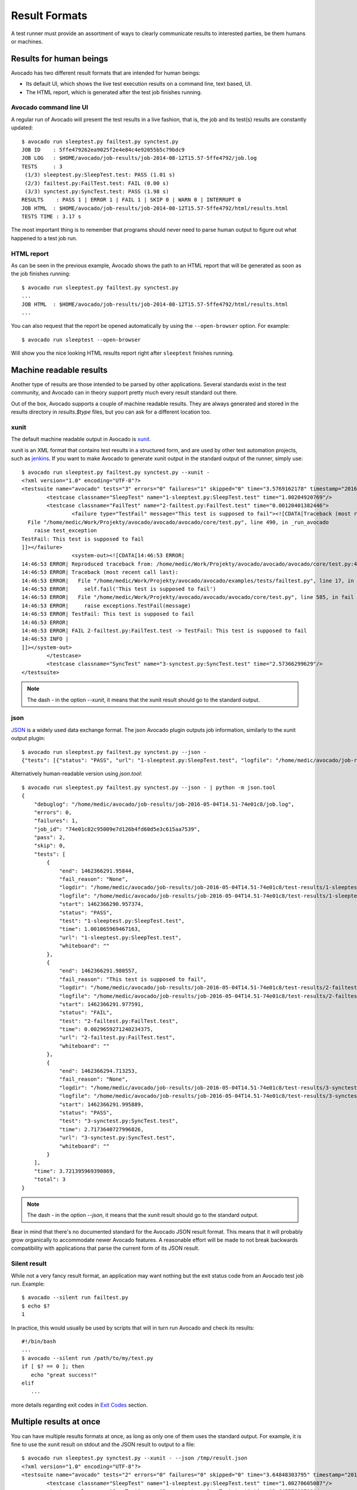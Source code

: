 .. _output-plugins:

Result Formats
==============

A test runner must provide an assortment of ways to clearly communicate results
to interested parties, be them humans or machines.

Results for human beings
------------------------

Avocado has two different result formats that are intended for human beings:

* Its default UI, which shows the live test execution results on a command
  line, text based, UI.
* The HTML report, which is generated after the test job finishes running.

Avocado command line UI
~~~~~~~~~~~~~~~~~~~~~~~

A regular run of Avocado will present the test results in a live fashion,
that is, the job and its test(s) results are constantly updated::

    $ avocado run sleeptest.py failtest.py synctest.py
    JOB ID    : 5ffe479262ea9025f2e4e84c4e92055b5c79bdc9
    JOB LOG   : $HOME/avocado/job-results/job-2014-08-12T15.57-5ffe4792/job.log
    TESTS     : 3
     (1/3) sleeptest.py:SleepTest.test: PASS (1.01 s)
     (2/3) failtest.py:FailTest.test: FAIL (0.00 s)
     (3/3) synctest.py:SyncTest.test: PASS (1.98 s)
    RESULTS    : PASS 1 | ERROR 1 | FAIL 1 | SKIP 0 | WARN 0 | INTERRUPT 0
    JOB HTML  : $HOME/avocado/job-results/job-2014-08-12T15.57-5ffe4792/html/results.html
    TESTS TIME : 3.17 s

The most important thing is to remember that programs should never need to parse
human output to figure out what happened to a test job run.

HTML report
~~~~~~~~~~~

As can be seen in the previous example, Avocado shows the path to an HTML
report that will be generated as soon as the job finishes running::

    $ avocado run sleeptest.py failtest.py synctest.py
    ...
    JOB HTML  : $HOME/avocado/job-results/job-2014-08-12T15.57-5ffe4792/html/results.html
    ...

You can also request that the report be opened automatically by using the
``--open-browser`` option. For example::

    $ avocado run sleeptest --open-browser

Will show you the nice looking HTML results report right after ``sleeptest``
finishes running.

Machine readable results
------------------------

Another type of results are those intended to be parsed by other
applications. Several standards exist in the test community, and Avocado can
in theory support pretty much every result standard out there.

Out of the box, Avocado supports a couple of machine readable results. They
are always generated and stored in the results directory in `results.$type`
files, but you can ask for a different location too.

xunit
~~~~~

The default machine readable output in Avocado is
`xunit <http://help.catchsoftware.com/display/ET/JUnit+Format>`__.

xunit is an XML format that contains test results in a structured form, and
are used by other test automation projects, such as `jenkins
<http://jenkins-ci.org/>`__. If you want to make Avocado to generate xunit
output in the standard output of the runner, simply use::

   $ avocado run sleeptest.py failtest.py synctest.py --xunit -
   <?xml version="1.0" encoding="UTF-8"?>
   <testsuite name="avocado" tests="3" errors="0" failures="1" skipped="0" time="3.5769162178" timestamp="2016-05-04 14:46:52.803365">
           <testcase classname="SleepTest" name="1-sleeptest.py:SleepTest.test" time="1.00204920769"/>
           <testcase classname="FailTest" name="2-failtest.py:FailTest.test" time="0.00120401382446">
                   <failure type="TestFail" message="This test is supposed to fail"><![CDATA[Traceback (most recent call last):
     File "/home/medic/Work/Projekty/avocado/avocado/avocado/core/test.py", line 490, in _run_avocado
       raise test_exception
   TestFail: This test is supposed to fail
   ]]></failure>
                   <system-out><![CDATA[14:46:53 ERROR| 
   14:46:53 ERROR| Reproduced traceback from: /home/medic/Work/Projekty/avocado/avocado/avocado/core/test.py:435
   14:46:53 ERROR| Traceback (most recent call last):
   14:46:53 ERROR|   File "/home/medic/Work/Projekty/avocado/avocado/examples/tests/failtest.py", line 17, in test
   14:46:53 ERROR|     self.fail('This test is supposed to fail')
   14:46:53 ERROR|   File "/home/medic/Work/Projekty/avocado/avocado/avocado/core/test.py", line 585, in fail
   14:46:53 ERROR|     raise exceptions.TestFail(message)
   14:46:53 ERROR| TestFail: This test is supposed to fail
   14:46:53 ERROR| 
   14:46:53 ERROR| FAIL 2-failtest.py:FailTest.test -> TestFail: This test is supposed to fail
   14:46:53 INFO | 
   ]]></system-out>
           </testcase>
           <testcase classname="SyncTest" name="3-synctest.py:SyncTest.test" time="2.57366299629"/>
   </testsuite>


.. note:: The dash `-` in the option `--xunit`, it means that the xunit result
          should go to the standard output.

json
~~~~

`JSON <http://www.json.org/>`__ is a widely used data exchange format. The
json Avocado plugin outputs job information, similarly to the xunit output
plugin::

    $ avocado run sleeptest.py failtest.py synctest.py --json -
    {"tests": [{"status": "PASS", "url": "1-sleeptest.py:SleepTest.test", "logfile": "/home/medic/avocado/job-results/job-2016-05-04T14.51-74e01c8/test-results/1-sleeptest.py:SleepTest.test/debug.log", "whiteboard": "", "end": 1462366291.95844, "logdir": "/home/medic/avocado/job-results/job-2016-05-04T14.51-74e01c8/test-results/1-sleeptest.py:SleepTest.test", "start": 1462366290.957374, "test": "1-sleeptest.py:SleepTest.test", "fail_reason": "None", "time": 1.001065969467163}, {"status": "FAIL", "url": "2-failtest.py:FailTest.test", "logfile": "/home/medic/avocado/job-results/job-2016-05-04T14.51-74e01c8/test-results/2-failtest.py:FailTest.test/debug.log", "whiteboard": "", "end": 1462366291.980557, "logdir": "/home/medic/avocado/job-results/job-2016-05-04T14.51-74e01c8/test-results/2-failtest.py:FailTest.test", "start": 1462366291.977591, "test": "2-failtest.py:FailTest.test", "fail_reason": "This test is supposed to fail", "time": 0.0029659271240234375}, {"status": "PASS", "url": "3-synctest.py:SyncTest.test", "logfile": "/home/medic/avocado/job-results/job-2016-05-04T14.51-74e01c8/test-results/3-synctest.py:SyncTest.test/debug.log", "whiteboard": "", "end": 1462366294.713253, "logdir": "/home/medic/avocado/job-results/job-2016-05-04T14.51-74e01c8/test-results/3-synctest.py:SyncTest.test", "start": 1462366291.995889, "test": "3-synctest.py:SyncTest.test", "fail_reason": "None", "time": 2.7173640727996826}], "errors": 0, "job_id": "74e01c82c95009e7d126b4fd60d5e3c615aa7539", "skip": 0, "time": 3.721395969390869, "debuglog": "/home/medic/avocado/job-results/job-2016-05-04T14.51-74e01c8/job.log", "pass": 2, "failures": 1, "total": 3}

Alternatively human-readable version using `json.tool`::

    $ avocado run sleeptest.py failtest.py synctest.py --json - | python -m json.tool
    {
        "debuglog": "/home/medic/avocado/job-results/job-2016-05-04T14.51-74e01c8/job.log",
        "errors": 0,
        "failures": 1,
        "job_id": "74e01c82c95009e7d126b4fd60d5e3c615aa7539",
        "pass": 2,
        "skip": 0,
        "tests": [
            {
                "end": 1462366291.95844,
                "fail_reason": "None",
                "logdir": "/home/medic/avocado/job-results/job-2016-05-04T14.51-74e01c8/test-results/1-sleeptest.py:SleepTest.test",
                "logfile": "/home/medic/avocado/job-results/job-2016-05-04T14.51-74e01c8/test-results/1-sleeptest.py:SleepTest.test/debug.log",
                "start": 1462366290.957374,
                "status": "PASS",
                "test": "1-sleeptest.py:SleepTest.test",
                "time": 1.001065969467163,
                "url": "1-sleeptest.py:SleepTest.test",
                "whiteboard": ""
            },
            {
                "end": 1462366291.980557,
                "fail_reason": "This test is supposed to fail",
                "logdir": "/home/medic/avocado/job-results/job-2016-05-04T14.51-74e01c8/test-results/2-failtest.py:FailTest.test",
                "logfile": "/home/medic/avocado/job-results/job-2016-05-04T14.51-74e01c8/test-results/2-failtest.py:FailTest.test/debug.log",
                "start": 1462366291.977591,
                "status": "FAIL",
                "test": "2-failtest.py:FailTest.test",
                "time": 0.0029659271240234375,
                "url": "2-failtest.py:FailTest.test",
                "whiteboard": ""
            },
            {
                "end": 1462366294.713253,
                "fail_reason": "None",
                "logdir": "/home/medic/avocado/job-results/job-2016-05-04T14.51-74e01c8/test-results/3-synctest.py:SyncTest.test",
                "logfile": "/home/medic/avocado/job-results/job-2016-05-04T14.51-74e01c8/test-results/3-synctest.py:SyncTest.test/debug.log",
                "start": 1462366291.995889,
                "status": "PASS",
                "test": "3-synctest.py:SyncTest.test",
                "time": 2.7173640727996826,
                "url": "3-synctest.py:SyncTest.test",
                "whiteboard": ""
            }
        ],
        "time": 3.721395969390869,
        "total": 3
    }

.. note:: The dash `-` in the option `--json`, it means that the xunit result
          should go to the standard output.

Bear in mind that there's no documented standard for the Avocado JSON result
format. This means that it will probably grow organically to accommodate
newer Avocado features. A reasonable effort will be made to not break
backwards compatibility with applications that parse the current form of its
JSON result.

Silent result
~~~~~~~~~~~~~

While not a very fancy result format, an application may want nothing but
the exit status code from an Avocado test job run. Example::

    $ avocado --silent run failtest.py
    $ echo $?
    1

In practice, this would usually be used by scripts that will in turn run
Avocado and check its results::

    #!/bin/bash
    ...
    $ avocado --silent run /path/to/my/test.py
    if [ $? == 0 ]; then
       echo "great success!"
    elif
       ...

more details regarding exit codes in `Exit Codes`_ section.

Multiple results at once
------------------------

You can have multiple results formats at once, as long as only one of them
uses the standard output. For example, it is fine to use the xunit result on
stdout and the JSON result to output to a file::

   $ avocado run sleeptest.py synctest.py --xunit - --json /tmp/result.json
   <?xml version="1.0" encoding="UTF-8"?>
   <testsuite name="avocado" tests="2" errors="0" failures="0" skipped="0" time="3.64848303795" timestamp="2016-05-04 17:26:05.645665">
           <testcase classname="SleepTest" name="1-sleeptest.py:SleepTest.test" time="1.00270605087"/>
           <testcase classname="SyncTest" name="2-synctest.py:SyncTest.test" time="2.64577698708"/>
   </testsuite>

   $ cat /tmp/result.json
   {"tests": [{"status": "PASS", "url": "1-sleeptest.py:SleepTest.test",...

But you won't be able to do the same without the --json flag passed to
the program::

   $ avocado run sleeptest.py synctest.py --xunit - --json -
   Options --json --xunit are trying to use stdout simultaneously
   Please set at least one of them to a file to avoid conflicts

That's basically the only rule, and a sane one, that you need to follow.

Exit Codes
----------

Avocado exit code tries to represent different things that can happen during
an execution. That means exit codes can be a combination of codes that were
ORed toghether as a simgle exit code. The final exit code can be debundled so
users can have a good idea on what happened to the job.

The single individual exit codes are:

* AVOCADO_ALL_OK (0)
* AVOCADO_TESTS_FAIL (1)
* AVOCADO_JOB_FAIL (2)
* AVOCADO_FAIL (4)
* AVOCADO_JOB_INTERRUPTED (8)

If a job finishes with exit code `9`, for example, it means we had at least
one test that failed and also we had at some point a job interruption, probably
due to the job timeout or a `CTRL+C`.

Implementing other result formats
---------------------------------

If you are looking to implement a new machine or human readable output
format, you can refer to :mod:`avocado.core.plugins.xunit` and use it as a
starting point.

In a nutshell, you have to implement a class that inherits from
:class:`avocado.core.result.TestResult` and implements all public methods,
that perform actions (write to a file/stream) for each test states. You can
take a look at :doc:`Plugins` for more information on how to write a plugin
that will activate and execute the new result format.
